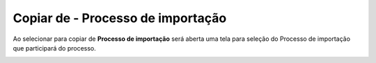 ﻿Copiar de - Processo de importação
~~~~~~~~~~~~~~~~~~~~~~~~~~~~~~~~~~~~


Ao selecionar para copiar de **Processo de importação** será aberta uma tela para seleção do Processo de importação que participará do processo. 



.. image:: /_static/BR\ One\ Produção/Processo/Formacao\ de\ preco\ de\ venda/Aspose.Words.2faae23a-b3e8-4b3e-832f-b2ae73293b58.032.jpeg 
   :scale: 80%